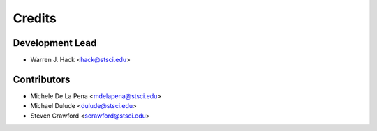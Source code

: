 =======
Credits
=======

Development Lead
----------------

* Warren J. Hack <hack@stsci.edu>

Contributors
------------

* Michele De La Pena <mdelapena@stsci.edu>
* Michael Dulude <dulude@stsci.edu>
* Steven Crawford <scrawford@stsci.edu>
